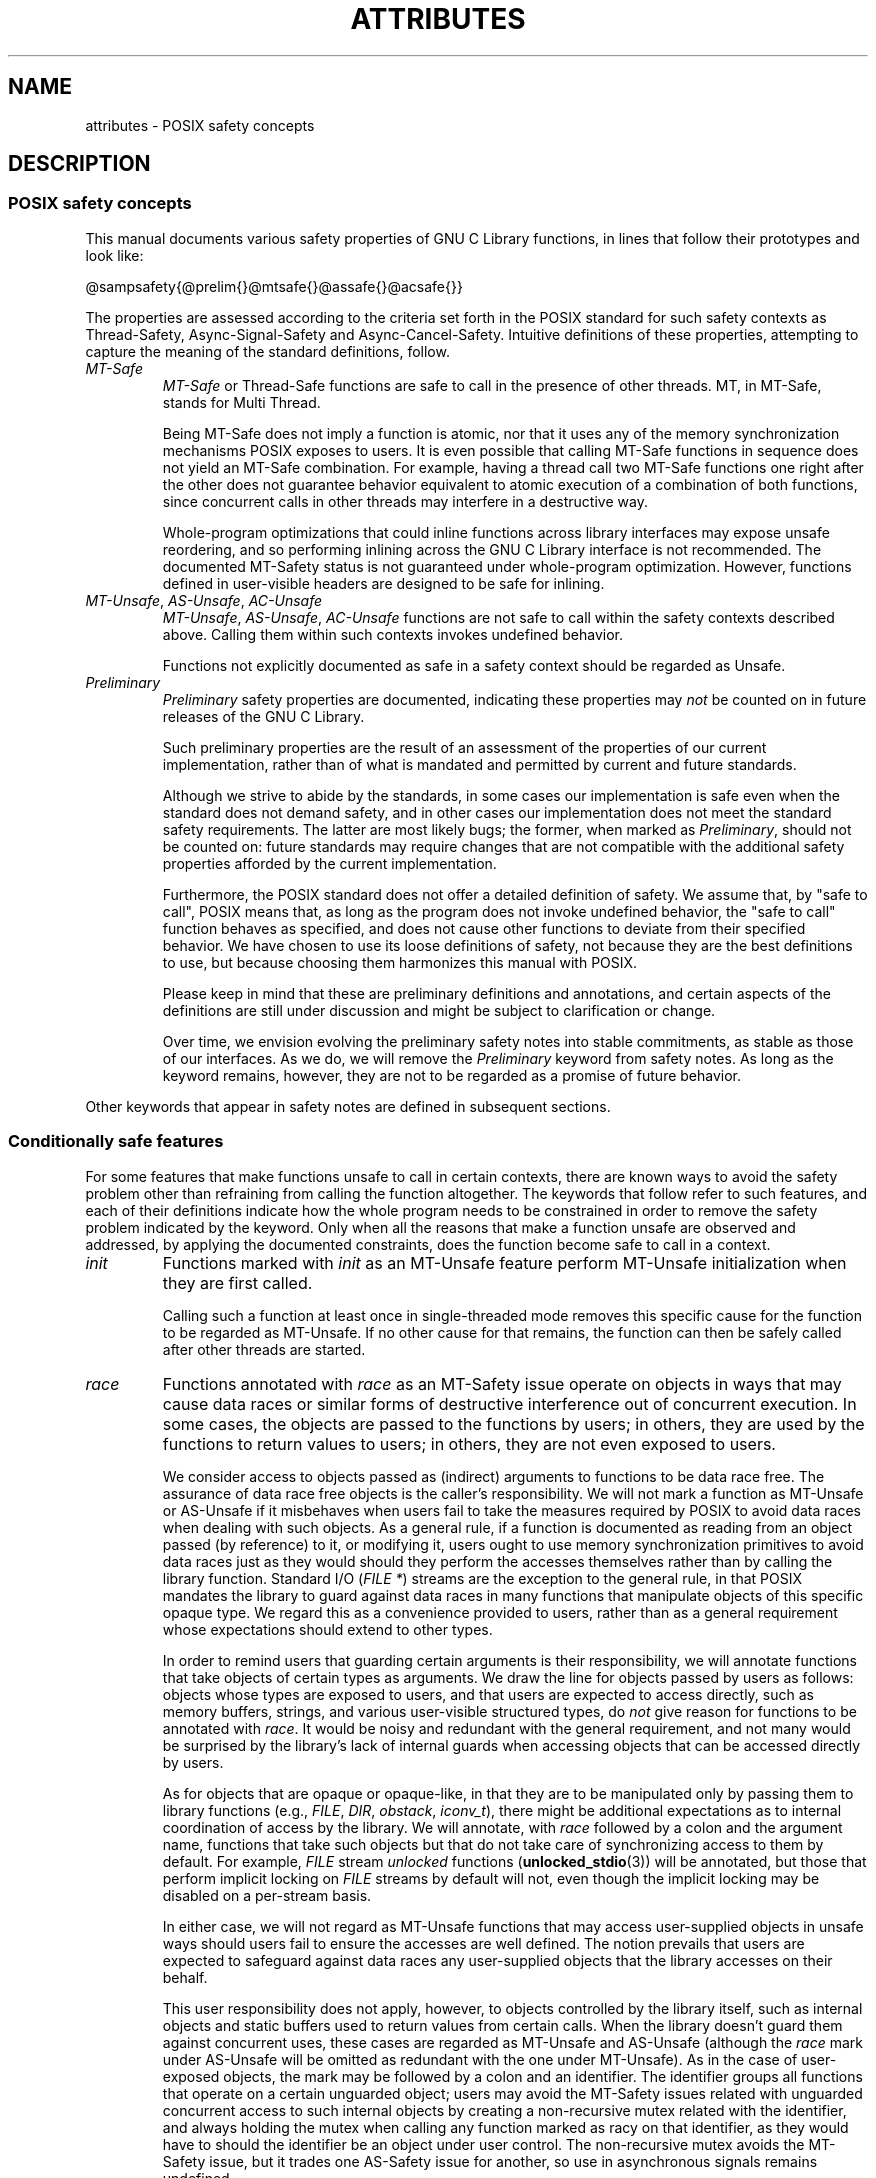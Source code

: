.\" Copyright (c) 2014, Red Hat, Inc.
.\"
.\" %%%LICENSE_START(GPLv2+_DOC_FULL)
.\" This is free documentation; you can redistribute it and/or
.\" modify it under the terms of the GNU General Public License as
.\" published by the Free Software Foundation; either version 2 of
.\" the License, or (at your option) any later version.
.\"
.\" The GNU General Public License's references to "object code"
.\" and "executables" are to be interpreted as the output of any
.\" document formatting or typesetting system, including
.\" intermediate and printed output.
.\"
.\" This manual is distributed in the hope that it will be useful,
.\" but WITHOUT ANY WARRANTY; without even the implied warranty of
.\" MERCHANTABILITY or FITNESS FOR A PARTICULAR PURPOSE.  See the
.\" GNU General Public License for more details.
.\"
.\" You should have received a copy of the GNU General Public
.\" License along with this manual; if not, see
.\" <http://www.gnu.org/licenses/>.
.\" %%%LICENSE_END
.TH ATTRIBUTES 7 2014-10-16 "Linux" "Linux Programmer's Manual"
.SH NAME
attributes \- POSIX safety concepts
.SH DESCRIPTION
.\"
.\"
.SS POSIX safety concepts
This manual documents various safety properties of GNU C Library
functions, in lines that follow their prototypes and look like:

@sampsafety{@prelim{}@mtsafe{}@assafe{}@acsafe{}}

The properties are assessed according to the criteria set forth in the
POSIX standard for such safety contexts as
Thread-Safety, Async-Signal-Safety and Async-Cancel-Safety.
Intuitive definitions of these properties,
attempting to capture the meaning of the standard definitions, follow.
.TP
.I MT-Safe
.I MT-Safe
or
Thread-Safe functions are safe to call in the presence
of other threads.
MT, in MT-Safe, stands for Multi Thread.

Being MT-Safe does not imply a function is atomic, nor that it uses any
of the memory synchronization mechanisms POSIX exposes to users.
It is even possible that calling MT-Safe functions in sequence
does not yield an MT-Safe combination.
For example, having a thread call two MT-Safe
functions one right after the other does not guarantee behavior
equivalent to atomic execution of a combination of both functions,
since concurrent calls in other threads may interfere in a destructive way.

Whole-program optimizations that could inline functions across library
interfaces may expose unsafe reordering, and so performing inlining
across the GNU C Library interface is not recommended.
The documented
MT-Safety status is not guaranteed under whole-program optimization.
However, functions defined in user-visible headers are designed to be
safe for inlining.
.\" .TP
.\" .I AS-Safe
.\" .I AS-Safe
.\" or Async-Signal-Safe functions are safe to call from
.\" asynchronous signal handlers.
.\" AS, in AS-Safe, stands for Asynchronous Signal.
.\" 
.\" Many functions that are AS-Safe may set
.\" .IR errno ,
.\" or modify the floating-point environment,
.\" because their doing so does not make them
.\" unsuitable for use in signal handlers.
.\" However, programs could misbehave should asynchronous signal handlers
.\" modify this thread-local state,
.\" and the signal handling machinery cannot be counted on to
.\" preserve it.
.\" Therefore, signal handlers that call functions that may set
.\" .I errno
.\" or modify the floating-point environment
.\" .I must
.\" save their original values, and restore them before returning.
.\" .TP
.\" .I AC-Safe
.\" .I AC-Safe
.\" or Async-Cancel-Safe functions are safe to call when
.\" asynchronous cancellation is enabled.
.\" AC in AC-Safe stands for Asynchronous Cancellation.
.\" 
.\" The POSIX standard defines only three functions to be AC-Safe, namely
.\" .BR pthread_cancel (3),
.\" .BR pthread_setcancelstate (3),
.\" and
.\" .BR pthread_setcanceltype (3).
.\" At present the GNU C Library provides no
.\" guarantees beyond these three functions,
.\" but does document which functions are presently AC-Safe.
.\" This documentation is provided for use
.\" by the GNU C Library developers.

.\" Just like signal handlers, cancellation cleanup routines must configure
.\" the floating point environment they require.
.\" The routines cannot assume a floating point environment,
.\" particularly when asynchronous cancellation is enabled.
.\" If the configuration of the floating point
.\" environment cannot be performed atomically then it is also possible that
.\" the environment encountered is internally inconsistent.
.TP
.IR MT-Unsafe ", " AS-Unsafe ", " AC-Unsafe
.IR MT-Unsafe ", " AS-Unsafe ", " AC-Unsafe
functions are not
safe to call within the safety contexts described above.
Calling them
within such contexts invokes undefined behavior.

Functions not explicitly documented as safe in a safety context should
be regarded as Unsafe.
.TP
.I Preliminary
.I Preliminary
safety properties are documented, indicating these
properties may
.I not
be counted on in future releases of
the GNU C Library.

Such preliminary properties are the result of an assessment of the
properties of our current implementation,
rather than of what is mandated and permitted
by current and future standards.

Although we strive to abide by the standards, in some cases our
implementation is safe even when the standard does not demand safety,
and in other cases our implementation does not meet the standard safety
requirements.
The latter are most likely bugs; the former, when marked
as
.IR Preliminary ,
should not be counted on: future standards may
require changes that are not compatible with the additional safety
properties afforded by the current implementation.

Furthermore,
the POSIX standard does not offer a detailed definition of safety.
We assume that, by "safe to call", POSIX means that,
as long as the program does not invoke undefined behavior,
the "safe to call" function behaves as specified,
and does not cause other functions to deviate from their specified behavior.
We have chosen to use its loose
definitions of safety, not because they are the best definitions to use,
but because choosing them harmonizes this manual with POSIX.

Please keep in mind that these are preliminary definitions and annotations,
and certain aspects of the definitions are still under
discussion and might be subject to clarification or change.

Over time,
we envision evolving the preliminary safety notes into stable commitments,
as stable as those of our interfaces.
As we do, we will remove the
.I Preliminary
keyword from safety notes.
As long as the keyword remains, however,
they are not to be regarded as a promise of future behavior.
.PP
Other keywords that appear in safety notes are defined in subsequent sections.
.\"
.\"
.\" .SS Unsafe features
.\" Functions that are unsafe to call in certain contexts are annotated with
.\" keywords that document their features that make them unsafe to call.
.\" AS-Unsafe features in this section indicate the functions are never safe
.\" to call when asynchronous signals are enabled.
.\" AC-Unsafe features
.\" indicate they are never safe to call when asynchronous cancellation is
.\" .\" enabled.
.\" There are no MT-Unsafe marks in this section.
.\" .TP
.\" .\" .I code
.\" Functions marked with
.\" .I lock
.\" as an AS-Unsafe feature may be
.\" .\" interrupted by a signal while holding a non-recursive lock.
.\" If the signal handler calls another such function that takes the same lock,
.\" the result is a deadlock.
.\" 
.\" Functions annotated with
.\" .I lock
.\" as an AC-Unsafe feature may, if canceled asynchronously,
.\" fail to release a lock that would have been released if their execution
.\" had not been interrupted by asynchronous thread cancellation.
.\" Once a lock is left taken,
.\" attempts to take that lock will block indefinitely.
.\" .TP
.\" .I corrupt
.\" Functions marked with
.\" .\" .I corrupt
.\" as an AS-Unsafe feature may corrupt
.\" data structures and misbehave when they interrupt,
.\" or are interrupted by, another such function.
.\" Unlike functions marked with
.\" .IR lock ,
.\" these take recursive locks to avoid MT-Safety problems,
.\" but this is not enough to stop a signal handler from observing
.\" a partially-updated data structure.
.\" Further corruption may arise from the interrupted function's
.\" failure to notice updates made by signal handlers.
.\" 
.\" Functions marked with
.\" .I corrupt
.\" as an AC-Unsafe feature may leave
.\" data structures in a corrupt, partially updated state.
.\" Subsequent uses of the data structure may misbehave.
.\" 
.\" .\" A special case, probably not worth documenting separately, involves
.\" .\" reallocing, or even freeing pointers.  Any case involving free could
.\" .\" be easily turned into an ac-safe leak by resetting the pointer before
.\" .\" releasing it; I don't think we have any case that calls for this sort
.\" .\" of fixing.  Fixing the realloc cases would require a new interface:
.\" .\" instead of @code{ptr=realloc(ptr,size)} we'd have to introduce
.\" .\" @code{acsafe_realloc(&ptr,size)} that would modify ptr before
.\" .\" releasing the old memory.  The ac-unsafe realloc could be implemented
.\" .\" in terms of an internal interface with this semantics (say
.\" .\" __acsafe_realloc), but since realloc can be overridden, the function
.\" .\" we call to implement realloc should not be this internal interface,
.\" .\" but another internal interface that calls __acsafe_realloc if realloc
.\" .\" was not overridden, and calls the overridden realloc with async
.\" .\" cancel disabled.  --lxoliva
.\" .TP
.\" .I heap
.\" Functions marked with
.\" .I heap
.\" may call heap memory management functions from the
.\" .BR malloc (3)/ free (3) 
.\" family of functions and are only as safe as those functions.
.\" This note is thus equivalent to:
.\" 
.\"     | AS-Unsafe lock | AC-Unsafe lock fd mem | 
.\" .\" @sampsafety{@asunsafe{@asulock{}}@acunsafe{@aculock{} @acsfd{} @acsmem{}}}
.\" .\"
.\" .\" Check for cases that should have used plugin instead of or in
.\" .\" addition to this.  Then, after rechecking gettext, adjust i18n if
.\" .\" needed.
.\" .TP
.\" .I dlopen
.\" Functions marked with
.\" .I dlopen
.\" use the dynamic loader to load
.\" shared libraries into the current execution image.
.\" This involves opening files, mapping them into memory,
.\" allocating additional memory, resolving symbols,
.\" applying relocations and more,
.\" all of this while holding internal dynamic loader locks.
.\" 
.\" The locks are enough for these functions to be AS-Unsafe and AC-Unsafe,
.\" but other issues may arise.
.\" At present this is a placeholder for all
.\" potential safety issues raised by
.\" .BR dlopen (3).
.\" 
.\" .\" dlopen runs init and fini sections of the module; does this mean
.\" .\" dlopen always implies plugin?
.\" .TP
.\" .I plugin
.\" Functions annotated with
.\" .I plugin
.\" may run code from plugins that
.\" may be external to the GNU C Library.
.\" Such plugin functions are assumed to be
.\" MT-Safe, AS-Unsafe and AC-Unsafe.
.\" Examples of such plugins are stack unwinding libraries,
.\" name service switch (NSS) and character set conversion (iconv) back-ends.
.\" 
.\" Although the plugins mentioned as examples are all brought in by means
.\" of dlopen, the
.\" .I plugin
.\" keyword does not imply any direct
.\" involvement of the dynamic loader or the
.\" .I libdl
.\" interfaces,
.\" those are covered by
.\" .IR dlopen .
.\" For example, if one function loads a module and finds the addresses
.\" of some of its functions,
.\" while another just calls those already-resolved functions,
.\" the former will be marked with
.\" .IR dlopen ,
.\" whereas the latter will get the
.\" .IR plugin .
.\" When a single function takes all of these actions, then it gets both marks.
.\" .TP
.\" .I i18n
.\" Functions marked with
.\" .I i18n
.\" may call internationalization
.\" functions of the
.\" .BR gettext (3)
.\" family and will be only as safe as those
.\" functions.
.\" This note is thus equivalent to:
.\" 
.\"     | MT-Safe env | AS-Unsafe corrupt heap dlopen | AC-Unsafe corrupt | 
.\" 
.\" .\" @sampsafety{@mtsafe{@mtsenv{}}@asunsafe{@asucorrupt{} @ascuheap{} @ascudlopen{}}@acunsafe{@acucorrupt{}}}
.\" .TP
.\" .I timer
.\" Functions marked with
.\" .I timer
.\" use the
.\" .BR alarm (3)
.\" function or
.\" similar to set a time-out for a system call or a long-running operation.
.\" In a multi-threaded program, there is a risk that the time-out signal
.\" will be delivered to a different thread,
.\" thus failing to interrupt the intended thread.
.\" Besides being MT-Unsafe, such functions are always
.\" AS-Unsafe, because calling them in signal handlers may interfere with
.\" timers set in the interrupted code, and AC-Unsafe,
.\" because there is no safe way to guarantee an earlier timer
.\" will be reset in case of asynchronous cancellation.
.\"
.\"
.SS Conditionally safe features
For some features that make functions unsafe to call in certain contexts,
there are known ways to avoid the safety problem other than
refraining from calling the function altogether.
The keywords that follow refer to such features,
and each of their definitions indicate
how the whole program needs to be constrained in order to remove the
safety problem indicated by the keyword.
Only when all the reasons that
make a function unsafe are observed and addressed,
by applying the documented constraints,
does the function become safe to call in a context.
.TP
.I init
Functions marked with
.I init
as an MT-Unsafe feature perform
MT-Unsafe initialization when they are first called.

Calling such a function at least once in single-threaded mode removes
this specific cause for the function to be regarded as MT-Unsafe.
If no other cause for that remains,
the function can then be safely called after other threads are started.

.\" Functions marked with
.\" .I init
.\" as an AS-Unsafe or AC-Unsafe feature use the GNU C Library internal
.\" .I libc_once
.\" machinery or similar to initialize internal data structures.
.\" 
.\" If a signal handler interrupts such an initializer,
.\" and calls any function that also performs
.\" .I libc_once
.\" initialization, it will deadlock if the thread library has been loaded.
.\" 
.\" Furthermore, if an initializer is partially complete before it is canceled
.\" or interrupted by a signal whose handler requires the same initialization,
.\" some or all of the initialization may be performed more than once,
.\" leaking resources or even resulting in corrupt internal data.
.\" 
.\" Applications that need to call functions marked with
.\" .I init
.\" as an AS-Safety or AC-Unsafe feature should ensure
.\" the initialization is performed
.\" before configuring signal handlers or enabling cancellation,
.\" so that the AS-Safety and AC-Safety issues related with
.\" .I libc_once
.\" do not arise.
.\" 
.\" .\" We may have to extend the annotations to cover conditions in which
.\" .\" initialization may or may not occur, since an initial call in a safe
.\" .\" context is no use if the initialization doesn't take place at that
.\" .\" time: it doesn't remove the risk for later calls.
.TP
.I race
Functions annotated with
.I race
as an MT-Safety issue operate on
objects in ways that may cause data races or similar forms of
destructive interference out of concurrent execution.
In some cases,
the objects are passed to the functions by users;
in others, they are used by the functions to return values to users;
in others, they are not even exposed to users.

We consider access to objects passed as (indirect) arguments to
functions to be data race free.
The assurance of data race free objects
is the caller's responsibility.
We will not mark a function as MT-Unsafe or AS-Unsafe
if it misbehaves when users fail to take the measures required by
POSIX to avoid data races when dealing with such objects.
As a general rule, if a function is documented as reading from
an object passed (by reference) to it, or modifying it,
users ought to use memory synchronization primitives
to avoid data races just as they would should they perform
the accesses themselves rather than by calling the library function.
Standard I/O
.RI ( "FILE *" )
streams are the exception to the general rule,
in that POSIX mandates the library to guard against data races
in many functions that manipulate objects of this specific opaque type.
We regard this as a convenience provided to users,
rather than as a general requirement whose expectations
should extend to other types.

In order to remind users that guarding certain arguments is their
responsibility, we will annotate functions that take objects of certain
types as arguments.
We draw the line for objects passed by users as follows:
objects whose types are exposed to users,
and that users are expected to access directly,
such as memory buffers, strings,
and various user-visible structured types, do
.I not
give reason for functions to be annotated with
.IR race .
It would be noisy and redundant with the general requirement,
and not many would be surprised by the library's lack of internal
guards when accessing objects that can be accessed directly by users.

As for objects that are opaque or opaque-like,
in that they are to be manipulated only by passing them
to library functions (e.g.,
.IR FILE ,
.IR DIR ,
.IR obstack ,
.IR iconv_t ),
there might be additional expectations as to internal coordination
of access by the library.
We will annotate, with
.I race
followed by a colon and the argument name,
functions that take such objects but that do not take
care of synchronizing access to them by default.
For example,
.I FILE
stream
.I unlocked
functions
.RB ( unlocked_stdio (3))
will be annotated,
but those that perform implicit locking on
.I FILE
streams by default will not,
even though the implicit locking may be disabled on a per-stream basis.

In either case, we will not regard as MT-Unsafe functions that may
access user-supplied objects in unsafe ways should users fail to ensure
the accesses are well defined.
The notion prevails that users are expected to safeguard against
data races any user-supplied objects that the library accesses
on their behalf.

.\" The above describes @mtsrace; @mtasurace is described below.

This user responsibility does not apply, however,
to objects controlled by the library itself,
such as internal objects and static buffers used
to return values from certain calls.
When the library doesn't guard them against concurrent uses,
these cases are regarded as MT-Unsafe and AS-Unsafe (although the
.I race
mark under AS-Unsafe will be omitted
as redundant with the one under MT-Unsafe).
As in the case of user-exposed objects,
the mark may be followed by a colon and an identifier.
The identifier groups all functions that operate on a
certain unguarded object; users may avoid the MT-Safety issues related
with unguarded concurrent access to such internal objects by creating a
non-recursive mutex related with the identifier,
and always holding the mutex when calling any function marked
as racy on that identifier,
as they would have to should the identifier be
an object under user control.
The non-recursive mutex avoids the MT-Safety issue,
but it trades one AS-Safety issue for another,
so use in asynchronous signals remains undefined.

When the identifier relates to a static buffer used to hold return values,
the mutex must be held for as long as the buffer remains in use
by the caller.
Many functions that return pointers to static buffers offer reentrant
variants that store return values in caller-supplied buffers instead.
In some cases, such as
.BR tmpname (3),
the variant is chosen not by calling an alternate entry point,
but by passing a non-NULL pointer to the buffer in which the
returned values are to be stored.
These variants are generally preferable in multi-threaded programs,
although some of them are not MT-Safe because of other internal buffers,
also documented with
.I race
notes.
.TP
.I const
Functions marked with
.I const
as an MT-Safety issue non-atomically
modify internal objects that are better regarded as constant,
because a substantial portion of the GNU C Library accesses them without
synchronization.
Unlike
.IR race ,
that causes both readers and
writers of internal objects to be regarded as MT-Unsafe and AS-Unsafe,
this mark is applied to writers only.
Writers remain equally MT-Unsafe and AS-Unsafe to call,
but the then-mandatory constness of objects they
modify enables readers to be regarded as MT-Safe and AS-Safe (as long as
no other reasons for them to be unsafe remain),
since the lack of synchronization is not a problem when the
objects are effectively constant.

The identifier that follows the
.I const
mark will appear by itself as a safety note in readers.
Programs that wish to work around this safety issue,
so as to call writers, may use a non-recursive
.I rwlock
associated with the identifier, and guard
.I all
calls to functions marked with
.I const
followed by the identifier with a write lock, and
.I all
calls to functions marked with the identifier
by itself with a read lock.
The non-recursive locking removes the MT-Safety problem,
but it trades one AS-Safety problem for another,
so use in asynchronous signals remains undefined.

.\" But what if, instead of marking modifiers with const:id and readers
.\" with just id, we marked writers with race:id and readers with ro:id?
.\" Instead of having to define each instance of 'id', we'd have a
.\" general pattern governing all such 'id's, wherein race:id would
.\" suggest the need for an exclusive/write lock to make the function
.\" safe, whereas ro:id would indicate 'id' is expected to be read-only,
.\" but if any modifiers are called (while holding an exclusive lock),
.\" then ro:id-marked functions ought to be guarded with a read lock for
.\" safe operation.  ro:env or ro:locale, for example, seems to convey
.\" more clearly the expectations and the meaning, than just env or
.\" locale.
.TP
.I sig
Functions marked with
.I sig
as a MT-Safety issue
(that implies an identical AS-Safety issue, omitted for brevity)
may temporarily install a signal handler for internal purposes,
which may interfere with other uses of the signal,
identified after a colon.

This safety problem can be worked around by ensuring that no other uses
of the signal will take place for the duration of the call.
Holding a non-recursive mutex while calling all functions that use the same
temporary signal;
blocking that signal before the call and resetting its
handler afterwards is recommended.

There is no safe way to guarantee the original signal handler is
restored in case of asynchronous cancellation,
therefore so-marked functions are also AC-Unsafe.

.\" fixme: at least deferred cancellation should get it right, and would
.\" obviate the restoring bit below, and the qualifier above.

Besides the measures recommended to work around the
MT-Safety and AS-Safety problem,
in order to avert the cancellation problem,
disabling asynchronous cancellation
.I and
installing a cleanup handler to restore the signal to the desired state
and to release the mutex are recommended.
.TP
.I term
Functions marked with
.I term
as an MT-Safety issue may change the
terminal settings in the recommended way, namely: call
.BR tcgetattr (3),
modify some flags, and then call
.BR tcsetattr (3),
this creates a window in which changes made by other threads are lost.
Thus, functions marked with
.I term
are MT-Unsafe.
The same window enables changes made by asynchronous signals to be lost.
These functions are also AS-Unsafe,
but the corresponding mark is omitted as redundant.

It is thus advisable for applications using the terminal to avoid
concurrent and reentrant interactions with it,
by not using it in signal handlers or blocking signals that might use it,
and holding a lock while calling these functions and interacting
with the terminal.
This lock should also be used for mutual exclusion with
functions marked with
.IR race:tcattr(fd) ,
where
.I fd
is a file descriptor for the controlling terminal.
The caller may use a single mutex for simplicity,
or use one mutex per terminal,
even if referenced by different file descriptors.

Functions marked with
.I term
as an AC-Safety issue are supposed to
restore terminal settings to their original state,
after temporarily changing them, but they may fail to do so if canceled.

.\" fixme: at least deferred cancellation should get it right, and would
.\" obviate the restoring bit below, and the qualifier above.

Besides the measures recommended to work around the
MT-Safety and AS-Safety problem,
in order to avert the cancellation problem,
disabling asynchronous cancellation
.I and
installing a cleanup handler to
restore the terminal settings to the original state and to release the
mutex are recommended.
.\"
.\"
.SS Other safety remarks
Additional keywords may be attached to functions,
indicating features that do not make a function unsafe to call,
but that may need to be taken into account in certain classes of programs:
.TP
.I locale
Functions annotated with
.I locale
as an MT-Safety issue read from
the locale object without any form of synchronization.
Functions
annotated with
.I locale
called concurrently with locale changes may
behave in ways that do not correspond to any of the locales active
during their execution, but an unpredictable mix thereof.

We do not mark these functions as MT-Unsafe or AS-Unsafe, however,
because functions that modify the locale object are marked with
.I const:locale
and regarded as unsafe.
Being unsafe, the latter are not to be called when multiple threads
are running or asynchronous signals are enabled,
and so the locale can be considered effectively constant
in these contexts,
which makes the former safe.

.\" Should the locking strategy suggested under @code{const} be used,
.\" failure to guard locale uses is not as fatal as data races in
.\" general: unguarded uses will @emph{not} follow dangling pointers or
.\" access uninitialized, unmapped or recycled memory.  Each access will
.\" read from a consistent locale object that is or was active at some
.\" point during its execution.  Without synchronization, however, it
.\" cannot even be assumed that, after a change in locale, earlier
.\" locales will no longer be used, even after the newly-chosen one is
.\" used in the thread.  Nevertheless, even though unguarded reads from
.\" the locale will not violate type safety, functions that access the
.\" locale multiple times may invoke all sorts of undefined behavior
.\" because of the unexpected locale changes.
.TP
.I env
Functions marked with
.I env
as an MT-Safety issue access the
environment with
.BR getenv (3)
or similar, without any guards to ensure
safety in the presence of concurrent modifications.

We do not mark these functions as MT-Unsafe or AS-Unsafe, however,
because functions that modify the environment are all marked with
.I const:env
and regarded as unsafe.
Being unsafe, the latter are not to be called when multiple threads
are running or asynchronous signals are enabled,
and so the environment can be considered
effectively constant in these contexts,
which makes the former safe.
.TP
.I hostid
The function marked with
.I hostid
as an MT-Safety issue reads from the system-wide data structures that
hold the "host ID" of the machine.
These data structures cannot generally be modified atomically.
Since it is expected that the "host ID" will not normally change,
the function that reads from it
.RB ( gethostid (3))
is regarded as safe,
whereas the function that modifies it
.RB ( sethostid (3))
is marked with
.IR const:hostid ,
indicating it may require special care if it is to be called.
In this specific case,
the special care amounts to system-wide
(not merely intra-process) coordination.
.TP
.I sigintr
Functions marked with
.I sigintr
as an MT-Safety issue access the
GNU C Library
.I _sigintr
internal data structure without any guards to ensure
safety in the presence of concurrent modifications.

We do not mark these functions as MT-Unsafe or AS-Unsafe, however,
because functions that modify the this data structure are all marked with
.I const:sigintr
and regarded as unsafe.
Being unsafe,
the latter are not to be called when multiple threads are
running or asynchronous signals are enabled,
and so the data structure can be considered
effectively constant in these contexts,
which makes the former safe.
.TP
.I fd
Functions annotated with
.I fd
as an AC-Safety issue may leak file
descriptors if asynchronous thread cancellation interrupts their
execution.

Functions that allocate or deallocate file descriptors will generally be
marked as such.
Even if they attempted to protect the file descriptor
allocation and deallocation with cleanup regions,
allocating a new descriptor and storing its number where the cleanup region
could release it cannot be performed as a single atomic operation.
Similarly,
releasing the descriptor and taking it out of the data structure
normally responsible for releasing it cannot be performed atomically.
There will always be a window in which the descriptor cannot be released
because it was not stored in the cleanup handler argument yet,
or it was already taken out before releasing it.
It cannot be taken out after release:
an open descriptor could mean either that the descriptor still
has to be closed,
or that it already did so but the descriptor was
reallocated by another thread or signal handler.

Such leaks could be internally avoided, with some performance penalty,
by temporarily disabling asynchronous thread cancellation.
However,
since callers of allocation or deallocation functions would have to do
this themselves, to avoid the same sort of leak in their own layer,
it makes more sense for the library to assume they are taking care of it
than to impose a performance penalty that is redundant when the problem
is solved in upper layers, and insufficient when it is not.

This remark by itself does not cause a function to be regarded as
AC-Unsafe.
However, cumulative effects of such leaks may pose a
problem for some programs.
If this is the case,
suspending asynchronous cancellation for the duration of calls
to such functions is recommended.
.TP
.I mem
Functions annotated with
.I mem
as an AC-Safety issue may leak
memory if asynchronous thread cancellation interrupts their execution.

The problem is similar to that of file descriptors: there is no atomic
interface to allocate memory and store its address in the argument to a
cleanup handler,
or to release it and remove its address from that argument,
without at least temporarily disabling asynchronous cancellation,
which these functions do not do.

This remark does not by itself cause a function to be regarded as
generally AC-Unsafe.
However, cumulative effects of such leaks may be
severe enough for some programs that disabling asynchronous cancellation
for the duration of calls to such functions may be required.
.TP
.I cwd
Functions marked with
.I cwd
as an MT-Safety issue may temporarily
change the current working directory during their execution,
which may cause relative pathnames to be resolved in unexpected ways in
other threads or within asynchronous signal or cancellation handlers.

This is not enough of a reason to mark so-marked functions as MT-Unsafe or
AS-Unsafe, but when this behavior is optional (e.g.,
.BR nftw (3)
with
.BR FTW_CHDIR ),
avoiding the option may be a good alternative to
using full pathnames or file descriptor-relative (e.g.,
.BR openat (2))
system calls.
.TP
.I !posix
This remark, as an MT-Safety, AS-Safety or AC-Safety note to a function,
indicates the safety status of the function is known to differ
from the specified status in the POSIX standard.
For example, POSIX does not require a function to be Safe,
but our implementation is, or vice-versa.

For the time being, the absence of this remark does not imply the safety
properties we documented are identical to those mandated by POSIX for
the corresponding functions.
.TP
.I :identifier
Annotations may sometimes be followed by identifiers,
intended to group several functions that, for example,
access the data structures in an unsafe way, as in
.I race
and
.IR const ,
or to provide more specific information,
such as naming a signal in a function marked with
.IR sig .
It is envisioned that it may be applied to
.I lock
and
.I corrupt
as well in the future.

In most cases, the identifier will name a set of functions,
but it may name global objects or function arguments,
or identifiable properties or logical components associated with them,
with a notation such as, for example,
.I :buf(arg)
to denote a buffer associated with the argument
.IR arg ,
or
.I :tcattr(fd)
to denote the terminal attributes of a file descriptor
.IR fd .

The most common use for identifiers is to provide logical groups of
functions and arguments that need to be protected by the same
synchronization primitive in order to ensure safe operation in a given
context.
.TP
.I /condition
Some safety annotations may be conditional,
in that they only apply if a boolean expression involving arguments,
global variables or even the underlying kernel evaluates evaluates to true.
Such conditions as
.I /hurd
or
.I /!linux!bsd
indicate the preceding marker only
applies when the underlying kernel is the HURD,
or when it is neither Linux nor a BSD kernel, respectively.
.I !ps
and
.I /one_per_line
indicate the preceding marker only applies when argument
.I ps
is NULL, or global variable
.I one_per_line
is nonzero.

When all marks that render a function unsafe are
adorned with such conditions,
and none of the named conditions hold,
then the function can be regarded as safe.
